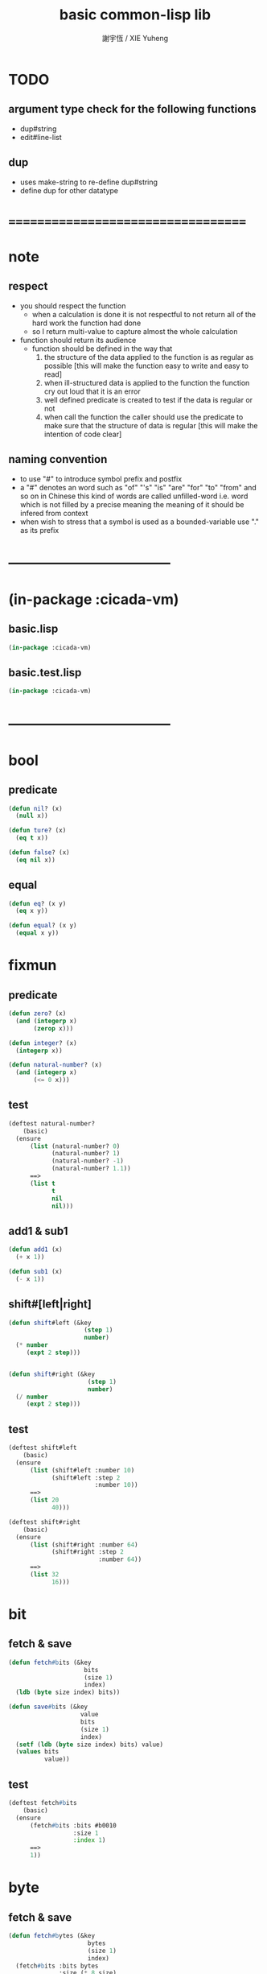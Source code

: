 #+TITLE:  basic common-lisp lib
#+AUTHOR: 謝宇恆 / XIE Yuheng
#+EMAIL:  xyheme@gmail.com

* TODO
** argument type check for the following functions
   * dup#string
   * edit#line-list
** dup
   * uses make-string to re-define dup#string
   * define dup for other datatype
* ===================================
* note
** respect
   * you should respect the function
     * when a calculation is done
       it is not respectful
       to not return all of the hard work the function had done
     * so I return multi-value
       to capture almost the whole calculation
   * function should return its audience
     * function should be defined in the way that
       1. the structure of the data applied to the function
          is as regular as possible
          [this will make the function easy to write and easy to read]
       2. when ill-structured data is applied to the function
          the function cry out loud that it is an error
       3. well defined predicate is created
          to test if the data is regular or not
       4. when call the function
          the caller should use the predicate
          to make sure that
          the structure of data is regular
          [this will make the intention of code clear]
** naming convention
   * to use "#" to introduce symbol prefix and postfix
   * a "#" denotes an word such as
     "of" "'s" "is" "are" "for" "to" "from" and so on
     in Chinese
     this kind of words are called unfilled-word
     i.e. word which is not filled by a precise meaning
     the meaning of it should be infered from context
   * when wish to stress that a symbol is used as a bounded-variable
     use "." as its prefix
* -----------------------------------
* (in-package :cicada-vm)
** basic.lisp
   #+begin_src lisp :tangle basic.lisp
   (in-package :cicada-vm)
   #+end_src
** basic.test.lisp
   #+begin_src lisp :tangle basic.test.lisp
   (in-package :cicada-vm)
   #+end_src
* -----------------------------------
* bool
** predicate
   #+begin_src lisp :tangle basic.lisp
   (defun nil? (x)
     (null x))

   (defun ture? (x)
     (eq t x))

   (defun false? (x)
     (eq nil x))
   #+end_src
** equal
   #+begin_src lisp :tangle basic.lisp
   (defun eq? (x y)
     (eq x y))

   (defun equal? (x y)
     (equal x y))
   #+end_src
* fixmun
** predicate
   #+begin_src lisp :tangle basic.lisp
   (defun zero? (x)
     (and (integerp x)
          (zerop x)))

   (defun integer? (x)
     (integerp x))

   (defun natural-number? (x)
     (and (integerp x)
          (<= 0 x)))
   #+end_src
** test
   #+begin_src lisp :tangle basic.test.lisp
   (deftest natural-number?
       (basic)
     (ensure
         (list (natural-number? 0)
               (natural-number? 1)
               (natural-number? -1)
               (natural-number? 1.1))
         ==>
         (list t
               t
               nil
               nil)))
   #+end_src
** add1 & sub1
   #+begin_src lisp :tangle basic.lisp
   (defun add1 (x)
     (+ x 1))

   (defun sub1 (x)
     (- x 1))
   #+end_src
** shift#[left|right]
   #+begin_src lisp :tangle basic.lisp
   (defun shift#left (&key
                        (step 1)
                        number)
     (* number
        (expt 2 step)))


   (defun shift#right (&key
                         (step 1)
                         number)
     (/ number
        (expt 2 step)))
   #+end_src
** test
   #+begin_src lisp :tangle basic.test.lisp
   (deftest shift#left
       (basic)
     (ensure
         (list (shift#left :number 10)
               (shift#left :step 2
                           :number 10))
         ==>
         (list 20
               40)))

   (deftest shift#right
       (basic)
     (ensure
         (list (shift#right :number 64)
               (shift#right :step 2
                            :number 64))
         ==>
         (list 32
               16)))
   #+end_src
* bit
** fetch & save
   #+begin_src lisp :tangle basic.lisp
   (defun fetch#bits (&key
                        bits
                        (size 1)
                        index)
     (ldb (byte size index) bits))

   (defun save#bits (&key
                       value
                       bits
                       (size 1)
                       index)
     (setf (ldb (byte size index) bits) value)
     (values bits
             value))
   #+end_src
** test
   #+begin_src lisp :tangle basic.test.lisp
   (deftest fetch#bits
       (basic)
     (ensure
         (fetch#bits :bits #b0010
                     :size 1
                     :index 1)
         ==>
         1))
   #+end_src
* byte
** fetch & save
   #+begin_src lisp :tangle basic.lisp
   (defun fetch#bytes (&key
                         bytes
                         (size 1)
                         index)
     (fetch#bits :bits bytes
                 :size (* 8 size)
                 :index (* 8 index)))

   (defun save#bytes (&key
                        value
                        bytes
                        (size 1)
                        index)
     (save#bits :value value
                :bits bytes
                :size (* 8 size)
                :index (* 8 index)))
   #+end_src
** test
   #+begin_src lisp :tangle basic.test.lisp
   (deftest fetch#bytes
       (basic)
     (ensure
         (list (fetch#bytes :bytes #xff  :index 0)
               (fetch#bytes :bytes #xff  :index 1)
               (fetch#bytes :bytes #x100 :index 0)
               (fetch#bytes :bytes #x100 :index 1))
         ==>
         `(255
           0
           0
           1)))
   #+end_src
* array
** predicate
   #+begin_src lisp :tangle basic.lisp
   (defun array? (x)
     (arrayp x))
   #+end_src
** fetch & save
   #+begin_src lisp :tangle basic.lisp
   (defun fetch#array (&key
                         array
                         index-vector)
     (let ((index-list (vector->list index-vector)))
       (apply (function aref)
              array index-list)))



   (defun save#array (&key
                        value
                        array
                        index-vector)
     (let ((index-list (vector->list index-vector)))
       (setf
        (apply #'aref array index-list) value)
       (values array
               value)))
   #+end_src
** test
   #+begin_src lisp :tangle basic.test.lisp
   (deftest fetch#array
       (basic)
     (ensure
         (fetch#array
          :array (make-array '(1 1 1) :initial-element 666)
          :index-vector '#(0 0 0))
         ==>
         666))

   (deftest save#array
       (basic)
     (ensure
         (fetch#array
          :array (save#array
                  :value 258
                  :array (make-array '(1 1 1) :initial-element 666)
                  :index-vector '#(0 0 0))
          :index-vector '#(0 0 0))
         ==>
         258))
          #+end_src
* vector
** predicate
   #+begin_src lisp :tangle basic.lisp
   (defun vector? (x)
     (vectorp x))
   #+end_src
** fetch & save
   #+begin_src lisp :tangle basic.lisp
   (defun fetch#vector (&key
                          vector
                          index)
     (fetch#array :array vector
                  :index-vector `#(,index)))



   (defun save#vector (&key
                         value
                         vector
                         index)
     (save#array :value value
                 :array vector
                 :index-vector `#(,index)))



   (defun copy-vector (vector)
     (if (not (vector? vector))
         (error "the argument of copy-vector must be a vector")
         (copy-seq vector)))
   #+end_src
** list->vector & vector->list
   #+begin_src lisp :tangle basic.lisp
   (defun list->vector (list)
     (if (not (list? list))
         (error "the argument of (list->vector) must be a list")
         (coerce list 'vector)))


   (defun vector->list (vector)
     (if (not (vector? vector))
         (error "the argument of (vector->list) must be a vector")
         (coerce vector 'list)))
   #+end_src
* byte-array
** fetch & save
   #+begin_src lisp :tangle basic.lisp
   (defun fetch#byte-array
       (&key
          byte-array
          (size 1)
          index-vector
          (endian 'little))

     (cond
       ((not (<= (+ (fetch#vector :vector index-vector
                                  :index (sub1 (array-rank byte-array)))
                    size)
                 (array-dimension byte-array
                                  (sub1 (array-rank byte-array)))))
        (error "the size of the value you wish to fetch is out of the index of the byte-array"))

       ((equal? endian 'little)
        ;; helper function will do side-effect on argument :index-vector
        ;; so copy it first
        (setf index-vector (copy-vector index-vector))
        (help#little-endian#fetch#byte-array
         :byte-array byte-array
         :size size
         :index-vector index-vector))

       ((equal? endian 'big)
        ;; helper function will do side-effect on argument :index-vector
        ;; so copy it first
        (setf index-vector (copy-vector index-vector))
        (help#big-endian#fetch#byte-array
         :byte-array byte-array
         :size size
         :index-vector index-vector))

       (:else
        (error "the argument :endian of (fetch#byte-array) must be 'little or 'big"))
       ))


   (defun help#little-endian#fetch#byte-array
       (&key
          byte-array
          size
          index-vector
          (counter 0)
          (sum 0))
     (cond
       ((not (< counter
                size))
        sum)

       (:else
        (let* ((last-index (fetch#vector
                            :vector index-vector
                            :index (sub1 (array-rank byte-array))))
               (value-for-shift (fetch#array
                                 :array byte-array
                                 :index-vector index-vector))
               (value-for-sum (shift#left
                               :step (* 8 counter)
                               :number value-for-shift)))
          ;; update index-vector
          (save#vector :value (add1 last-index)
                       :vector index-vector
                       :index (sub1 (array-rank byte-array)))
          ;; loop
          (help#little-endian#fetch#byte-array
           :byte-array byte-array
           :size size
           :index-vector index-vector
           :counter (add1 counter)
           :sum (+ sum value-for-sum))))
       ))




   ;; (add1) change to (sub1)
   ;; new index-vector-for-fetch
   (defun help#big-endian#fetch#byte-array
       (&key
          byte-array
          size
          index-vector
          (counter 0)
          (sum 0))
     (cond
       ((not (< counter
                size))
        sum)

       (:else
        (let* ((last-index (fetch#vector
                            :vector index-vector
                            :index (sub1 (array-rank byte-array))))
               ;; new index-vector-for-fetch
               (index-vector-for-fetch (save#vector
                                        :value (+ last-index
                                                  (sub1 size))
                                        :vector (copy-vector index-vector)
                                        :index (sub1 (array-rank byte-array))))
               (value-for-shift (fetch#array
                                 :array byte-array
                                 :index-vector index-vector-for-fetch))
               (value-for-sum (shift#left
                               :step (* 8 counter)
                               :number value-for-shift)))
          ;; update index-vector
          ;; (add1) change to (sub1)
          (save#vector :value (sub1 last-index)
                       :vector index-vector
                       :index (sub1 (array-rank byte-array)))
          ;; loop
          (help#big-endian#fetch#byte-array
           :byte-array byte-array
           :size size
           :index-vector index-vector
           :counter (add1 counter)
           :sum (+ sum value-for-sum))))
       ))





   (defun save#byte-array
       (&key
          value
          byte-array
          (size 1)
          index-vector
          (endian 'little))
     (cond
       ((not (<= (+ (fetch#vector :vector index-vector
                                  :index (sub1 (array-rank byte-array)))
                    size)
                 (array-dimension byte-array
                                  (sub1 (array-rank byte-array)))))
        (error "the size of the value you wish to save is out of the index of the byte-array"))

       ((equal? endian 'little)
        ;; helper function will do side-effect on argument :index-vector
        ;; so copy it first
        (setf index-vector (copy-vector index-vector))
        (help#little-endian#save#byte-array
         :value value
         :byte-array byte-array
         :size size
         :index-vector index-vector))

       ((equal? endian 'big)
        ;; helper function will do side-effect on argument :index-vector
        ;; so copy it first
        (setf index-vector (copy-vector index-vector))
        (help#big-endian#save#byte-array
         :value value
         :byte-array byte-array
         :size size
         :index-vector index-vector))

       (:else
        (error "the argument :endian of (save#byte-array) must be 'little or 'big"))
       ))


   (defun help#little-endian#save#byte-array
       (&key
          value
          byte-array
          size
          index-vector
          (counter 0))
     (cond
       ((not (< counter
                size))
        (values byte-array
                value))

       (:else
        (let* ((last-index (fetch#vector
                            :vector index-vector
                            :index (sub1 (array-rank byte-array)))))
          ;; save to byte-array
          (save#array :value (fetch#bytes :bytes value
                                          :size 1
                                          :index counter)
                      :array byte-array
                      :index-vector index-vector)
          ;; update index-vector
          (save#vector :value (add1 last-index)
                       :vector index-vector
                       :index (sub1 (array-rank byte-array)))
          ;; loop
          (help#little-endian#save#byte-array
           :value value
           :byte-array byte-array
           :size size
           :index-vector index-vector
           :counter (add1 counter))))
       ))





   ;; (add1) change to (sub1)
   ;; new index-vector-for-save
   (defun help#big-endian#save#byte-array
       (&key
          value
          byte-array
          size
          index-vector
          (counter 0))
     (cond
       ((not (< counter
                size))
        (values byte-array
                value))

       (:else
        (let* ((last-index (fetch#vector
                            :vector index-vector
                            :index (sub1 (array-rank byte-array))))
               ;; new index-vector-for-save
               (index-vector-for-save (save#vector
                                       :value (+ last-index
                                                 (sub1 size))
                                       :vector (copy-vector index-vector)
                                       :index (sub1 (array-rank byte-array)))))
          ;; save to byte-array
          (save#array :value (fetch#bytes :bytes value
                                          :size 1
                                          :index counter)
                      :array byte-array
                      :index-vector index-vector-for-save)
          ;; update index-vector
          ;; (add1) change to (sub1)
          (save#vector :value (sub1 last-index)
                       :vector index-vector
                       :index (sub1 (array-rank byte-array)))
          ;; loop
          (help#big-endian#save#byte-array
           :value value
           :byte-array byte-array
           :size size
           :index-vector index-vector
           :counter (add1 counter))))
       ))
   #+end_src
** test
   #+begin_src lisp :tangle basic.test.lisp
   (deftest fetch#byte-array
       (basic)
     (ensure
         (let ((k (make-array `(4)
                              :element-type '(unsigned-byte 8)
                              :initial-element 1)))
           (fetch#byte-array :byte-array k
                             :size 2
                             :index-vector #(0)))
         ==>
         257))

   (deftest fetch#byte-array--big-endian
       (basic)
     (ensure
         (let ((k (make-array `(4)
                              :element-type '(unsigned-byte 8)
                              :initial-element 1)))
           (fetch#byte-array :byte-array k
                             :size 2
                             :index-vector #(0)
                             :endian 'big))
         ==>
         257))

   (deftest save#byte-array
       (basic)
     (ensure
         (let ((k (make-array `(4)
                              :element-type '(unsigned-byte 8)
                              :initial-element 1)))
           (save#byte-array :value 1234
                            :byte-array k
                            :size 2
                            :index-vector '#(0))
           (fetch#byte-array :byte-array k
                             :size 2
                             :index-vector '#(0)))
         ==>
         1234))

   (deftest save#byte-array--big-endian
       (basic)
     (ensure
         (let ((k (make-array `(4)
                              :element-type '(unsigned-byte 8)
                              :initial-element 1)))
           (save#byte-array :value 1234
                            :byte-array k
                            :size 2
                            :index-vector #(0)
                            :endian 'big)
           (fetch#byte-array :byte-array k
                             :size 2
                             :index-vector #(0)
                             :endian 'big))
         ==>
         1234))
   #+end_src
* byte-vector
** fetch & save & copy
   #+begin_src lisp :tangle basic.lisp
   (defun fetch#byte-vector (&key
                               byte-vector
                               (size 1)
                               index
                               (endian 'little))
     (fetch#byte-array :byte-array byte-vector
                       :size size
                       :index-vector `#(,index)
                       :endian endian))



   (defun save#byte-vector (&key
                              value
                              byte-vector
                              (size 1)
                              index
                              (endian 'little))
     (save#byte-array :value value
                      :byte-array byte-vector
                      :size size
                      :index-vector `#(,index)
                      :endian endian))


   (defun copy#byte-vector (&key
                              from
                              from-index
                              to
                              to-index
                              size
                              (counter 0))
     (cond
       ((not (< counter
                size))
        (values to
                from
                counter))

       (:else
        (save#byte-vector
         :value (fetch#byte-vector
                 :byte-vector from
                 :size 1
                 :index from-index)
         :byte-vector to
         :size 1
         :index to-index)
        (copy#byte-vector :from from
                          :from-index (add1 from-index)
                          :to to
                          :to-index (add1 to-index)
                          :size size
                          :counter (add1 counter)))))
   #+end_src
** test
   #+begin_src lisp :tangle basic.test.lisp
   (deftest fetch#byte-vector
       (basic)
     (ensure
         (let ((k (make-array `(4)
                              :element-type '(unsigned-byte 8)
                              :initial-element 1)))
           (fetch#byte-vector :byte-vector k
                              :size 2
                              :index 0))
         ==>
         257))

   (deftest save#byte-vector
       (basic)
     (ensure
         (let ((k (make-array `(4)
                              :element-type '(unsigned-byte 8)
                              :initial-element 1)))
           (save#byte-vector :value 1234
                             :byte-vector k
                             :size 2
                             :index 0)
           (fetch#byte-vector :byte-vector k
                              :size 2
                              :index 0))
         ==>
         1234))
   #+end_src
* stream
** predicate
   #+begin_src lisp :tangle basic.lisp
   (defun stream? (x)
     (streamp x))
   #+end_src
** read#char & read#line
   #+begin_src lisp :tangle basic.lisp
   (defun read#char (&key
                       (from *standard-input*)
                       (eof-as-error? t)
                       (read-eof-as 'eof)
                       (recursive-call-to-reader? nil))
     (read-char from
                eof-as-error?
                read-eof-as
                recursive-call-to-reader?))

   (defun read#line (&key
                       (from *standard-input*)
                       (eof-as-error? t)
                       (read-eof-as 'eof)
                       (recursive-call-to-reader? nil))
     (read-line from
                eof-as-error?
                read-eof-as
                recursive-call-to-reader?))

   #+end_src
** cat
   #+begin_src lisp :tangle basic.lisp
   ;; (cat (:to *standard-output*)
   ;;   ("~A" 123)
   ;;   ("~A" 456))
   ;; ==>
   ;; (concatenate
   ;;  'string
   ;;  (format *standard-output* "~A" 123)
   ;;  (format *standard-output* "~A" 456))

   ;; (defmacro cat
   ;;     ((&key (to nil))
   ;;      &body form#list-of-list)
   ;;   (let* ((form#list-of-list#2
   ;;           (mapcar (lambda (list) (append `(format ,to) list))
   ;;                   form#list-of-list))
   ;;          (form#final (append '(concatenate (quote string))
   ;;                              form#list-of-list#2)))
   ;;     form#final))



   (defmacro cat
       ((&key (to nil)
              (trim '())
              prefix
              postfix)
        &body form#list-of-list)
     (let* ((form#list-of-list#2
             (apply (function append)
                    (mapcar (lambda (list)
                              (list prefix
                                    (list 'string-trim trim
                                          (append '(format nil) list))
                                    postfix))
                            form#list-of-list)))
            (form#final (append '(concatenate (quote string))
                                form#list-of-list#2)))
       `(let ((string-for-return ,form#final))
          (format ,to "~A" string-for-return)
          string-for-return)))

   ;; (cat (:to *standard-output*
   ;;           :trim '(#\Space)
   ;;           :prefix "* "
   ;;           :postfix (cat () ("~%")))
   ;;   ("~A" "      123   ")
   ;;   ("~A" "   456   "))
   #+end_src
** test
   #+begin_src lisp :tangle basic.test.lisp
   (deftest cat
       (basic)
     (ensure
         (cat ()
           ("~A" 123)
           ("~A" 456))
         ==>
         "123456"))

   ;; (cat ()
   ;;   ("~A" 123)
   ;;   ("~A" 456))

   ;; (cat (:to *standard-output*)
   ;;   ("~%")
   ;;   ("~A~%" 123)
   ;;   ("~A~%" 456))

   ;; (let ((x 123))
   ;;   (cat (:to *standard-output*)
   ;;     ("~A~%" x)))
   #+end_src
** newline
   #+begin_src lisp :tangle basic.lisp
   (defmacro newline ()
     (cat () ("~%")))

   ;; (newline)

   ;; (cat ()
   ;;   ((newline)))

   ;; (defun newline (&key (many 1))
   ;;   (cond ((= 0 many) :nothing)
   ;;         ((= 1 many) (format t "~%"))
   ;;         ((< 1 many) (format t "~%")
   ;;          (newline :many (sub1 many)))
   ;;         (:else :nothing)))
   #+end_src
* reader
  #+begin_src lisp :tangle basic.lisp
  (defun bind-char-to-reader (char reader)
    (set-macro-character char reader))

  (defun find-reader-from-char (char)
    (get-macro-character char))
  #+end_src
* char
** predicate
   #+begin_src lisp :tangle basic.lisp
   (defun char? (x)
     (characterp x))

   (defun char#space? (char)
     (if (not (char? char))
         (error "the argument of (char#space?) must be a char")
         (let ((code (char->code char)))
           (cond ((= code 32) t)
                 ((= code 10) t)
                 (:else nil)))))
   #+end_src
** char->code & code->char
   #+begin_src lisp :tangle basic.lisp
   (defun char->code (char)
     (char-code char))

   (defun code->char (code)
     (code-char code))
   #+end_src
* symbol
** string->symbol & symbol->string
   #+begin_src lisp :tangle basic.lisp
   (defun symbol->string (symbol)
     (symbol-name symbol))

   (defun string->symbol (string)
     (intern string))
   #+end_src
* string
** predicate
   #+begin_src lisp :tangle basic.lisp
   (defun string? (x)
     (stringp x))

   (defun string#empty? (string)
     (equal? string ""))

   (defun string#space? (string)
     (if (not (string? string))
         (error "the argument of (string#space?) must be a string")
         (not (position-if
               (lambda (char) (not (char#space? char)))
               string))))
   #+end_src
** dup#string
   #+begin_src lisp :tangle basic.lisp
   (defun dup#string (&key
                        (time 1)
                        string)
     (cond ((= 1 time)
            string)
           (:else
            (concatenate
             'string
             string
             (dup#string :time (sub1 time)
                         :string string)))))
   #+end_src
** test
   #+begin_src lisp :tangle basic.test.lisp
   (deftest char#space?
       (basic)
     (ensure
         (list (char#space? #\newline)
               (char#space? #\space))
         ==>
         (list t
               t)))

   (deftest string#space?
       (basic)
     (ensure
         (list (string#space? " 123 ")
               (string#space? "  ")
               (string#space? ""))
         ==>
         (list nil
               t
               t)))
   #+end_src
** string->[head|tail|list]#word
   #+begin_src lisp :tangle basic.lisp
   ;; interface:
   ;; (multiple-value-bind
   ;;       (head#word
   ;;        index-end-or-nil
   ;;        index-start
   ;;        string)
   ;;     (string->head#word string)
   ;;   ><><><)

   (defun string->head#word (string)
     (let* ((index-start
             (position-if (lambda (char) (not (char#space? char)))
                          string))
            (index-end-or-nil
             (position-if (lambda (char) (char#space? char))
                          string
                          :start index-start)))
       (values (subseq string
                       index-start
                       index-end-or-nil)
               index-end-or-nil
               index-start
               string)))


   (defun string->tail#word (string)
     (multiple-value-bind
           (head#word
            index-end-or-nil
            index-start
            string)
         (string->head#word string)
       (if (nil? index-end-or-nil)
           nil
           (subseq string index-end-or-nil))))


   (defun string->list#word (string &key (base-list '()))
     (cond
       ((nil? string) base-list)
       ((string#space? string) base-list)
       (:else
        (cons (string->head#word string)
              (string->list#word (string->tail#word string))))))
   #+end_src
** test
   #+begin_src lisp :tangle basic.test.lisp
   (deftest string->head#word
       (basic)
     (and (ensure
              (list (multiple-value-list (string->head#word " kkk took my baby away! "))
                    (multiple-value-list (string->head#word "k"))
                    (multiple-value-list (string->head#word " k"))
                    (multiple-value-list (string->head#word "k ")))
              ==>
              (list `("kkk" 4 1 " kkk took my baby away! ")
                    `("k" nil 0 "k")
                    `("k" nil 1 " k")
                    `("k" 1 0 "k ")))

          ;; the argument applied to string->head#word
          ;; must not be space-string
          ;; one should use string#space? to ensure this

          ;; just do not handle the error
          ;; let the debuger do its job
          (ensure
              (string->head#word " ")
              signals
              type-error)
          ))


   (deftest string->tail#word
       (basic)
     (ensure
         (list (string->tail#word " kkk took my baby away! ")
               (string->tail#word "just-kkk"))
         ==>
         (list " took my baby away! "
               nil)))


   (deftest string->list#word
       (basic)
     (ensure
         (list (string->list#word " kkk took my baby away! ")
               (string->list#word " kkk")
               (string->list#word "kkk ")
               (string->list#word " ")
               (string->list#word ""))
         ==>
         (list `("kkk" "took" "my" "baby" "away!")
               `("kkk")
               `("kkk")
               `nil
               `nil)))
   #+end_src
** string->[head|tail|list]#line
   #+begin_src lisp :tangle basic.lisp
   ;; interface:
   ;; (multiple-value-bind
   ;;       (head#line
   ;;        index-end-or-nil
   ;;        string)
   ;;     (string->head#line string)
   ;;   ><><><)

   (defun string->head#line (string)
     (let* ((index-end-or-nil
             (position-if (lambda (char) (equal? #\Newline char))
                          string)))
       (values (subseq string
                       0
                       index-end-or-nil)
               index-end-or-nil
               string)))


   (defun string->tail#line (string)
     (multiple-value-bind
           (head#line
            index-end-or-nil
            string)
         (string->head#line string)
       (if (nil? index-end-or-nil)
           nil
           (subseq string (add1 index-end-or-nil)))))


   (defun string->list#line (string &key (base-list '()))
     (cond
       ((nil? string) base-list)
       (:else
        (cons (string->head#line string)
              (string->list#line (string->tail#line string))))))
   #+end_src
** test
   #+begin_src lisp :tangle basic.test.lisp
   (deftest string->head#line
       (basic)
     (ensure
         (list (string->head#line "123")
               (string->head#line (format nil "~%123"))
               (string->head#line (format nil "123~%")))
         ==>
         `("123"
           ""
           "123")))


   (deftest string->tail#line
       (basic)
     (ensure
         (list (string->tail#line "123")
               (string->tail#line (format nil "~%123"))
               (string->tail#line (format nil "123~%")))
         ==>
         `(nil
           "123"
           "")))


   (deftest string->list#line
       (basic)
     (ensure
         (string->list#line
          (cat (:postfix (cat () ("~%")))
            ("kkk")
            ("took")
            ("")
            ("my baby")
            ("")
            ("away!")
            ("")))
         ==>
         `("kkk"
           "took"
           ""
           "my baby"
           ""
           "away!"
           ""
           "")))
   #+end_src
** string->[head|tail|list]#char
   #+begin_src lisp :tangle basic.lisp
   ;; interface:
   ;; (multiple-value-bind
   ;;       (head#char
   ;;        tail#char
   ;;        string)
   ;;     (string->head#char string)
   ;;   ><><><)

   (defun string->head#char (string)
     (values (char string 0)
             (subseq string
                     1)
             string))


   (defun string->tail#char (string)
     (multiple-value-bind
           (head#char
            tail#char
            string)
         (string->head#char string)
       tail#char))


   (defun string->list#char (string &key (base-list '()))
     (cond
       ((string#empty? string) base-list)
       (:else
        (cons (string->head#char string)
              (string->list#char (string->tail#char string))))))
   #+end_src
** test
   #+begin_src lisp :tangle basic.test.lisp
   (deftest string->head#char
       (basic)
     (and (ensure
              (list (multiple-value-list (string->head#char " kkk took my baby away! "))
                    (multiple-value-list (string->head#char "k"))
                    (multiple-value-list (string->head#char " k"))
                    (multiple-value-list (string->head#char "k ")))
              ==>
              (list `(#\  "kkk took my baby away! " " kkk took my baby away! ")
                    `(#\k "" "k")
                    `(#\  "k" " k")
                    `(#\k " " "k ")))

          ;; the argument applied to string->head#char
          ;; must not be ""
          ;; one should use string#empty? to ensure this

          ;; just do not handle the error
          ;; let the debuger do its job
          (ensure
              (string->head#char "")
              signals
              type-error)
          ))

   (deftest string->tail#char
       (basic)
     (and (ensure
              (string->tail#char " kkk took my baby away! ")
              ==>
              "kkk took my baby away! ")

          ;; just do not handle the error
          ;; let the debuger do its job
          (ensure
              (string->tail#char "")
              signals
              type-error)
          ))

   (deftest string->list#char
       (basic)
     (ensure
         (list (string->list#char " kkk took my baby away! ")
               (string->list#char " kkk")
               (string->list#char "kkk ")
               (string->list#char " ")
               (string->list#char ""))
         ==>
         (list `(#\  #\k #\k #\k #\  #\t #\o #\o #\k #\  #\m #\y #\  #\b #\a #\b #\y #\  #\a
                     #\w #\a #\y #\! #\ )
               `(#\  #\k #\k #\k)
               `(#\k #\k #\k #\ )
               `(#\ )
               `nil)))
   #+end_src
* list
** predicate
   #+begin_src lisp :tangle basic.test.lisp
   (defun pair? (x)
     (consp x))

   (defun list? (x)
     (listp x))
   #+end_src
** end-of-list
   #+begin_src lisp :tangle basic.lisp
   (defun end-of-list (list)
     (cond
       ((not (pair? list))
        (error "the argument of (end-of-list) must be a list"))
       (:else
        (help#loop#end-of-list list))
       ))

   (defun help#loop#end-of-list (list)
     (let ((cdr#list (cdr list)))
       (cond
         ((nil? cdr#list)
          (car list))
         ((not (pair? cdr#list))
          (error (concatenate
                  'string
                  "the argument of (end-of-list) must be not only a list~%"
                  "but also a proper-list")))
         (:else
          (help#loop#end-of-list cdr#list))
         )))
   #+end_src
** test
   #+begin_src lisp :tangle basic.test.lisp
   (deftest end-of-list
       (basic)
     (and (ensure
              (end-of-list '(1 2 3))
              ==>
              3)
          (ensure
              (end-of-list '(1 2 . 3))
              signals
              simple-error)
          (ensure
              (end-of-list 3)
              signals
              simple-error)))
   #+end_src
** group
   #+begin_src lisp :tangle basic.lisp
   (defun group (list
                 &key
                   (number 2)
                   ;; (pattern '())
                   (base-list '()))
     (cond ((< (length list) 2) base-list)
           (:else
            (cons (list (first list) (second list))
                  (group (cddr list)
                         :number number)))))
   #+end_src
** cons-many
   #+begin_src lisp :tangle basic.lisp
   ;; (cons-many 1 2 '(3 4))
   ;; ==>
   ;; (cons 1
   ;;       (cons 2
   ;;             '(3 4)))

   (defmacro cons-many (&body form)
     (cond
       ((null (cdr form))
        (car form))
       (:else
        `(cons ,(car form)
               (cons-many . ,(cdr form))))))

   ;; (cons-many 1 2 (list 3 4))
   ;; (cons-many (car '(1 2)) (list 3 4))
   ;; (cons-many (list 3 4))

   ;; on error
   ;; (cons-many 1)
   #+end_src
* function
** map-composite-function
   #+begin_src lisp :tangle basic.lisp
   (defun map-composite-function (function-list list)
     (help#reverse#map-composite-function
      (reverse function-list)
      list))

   (defun help#reverse#map-composite-function
       (reversed-function-list
        list)
     (cond
       ((nil? reversed-function-list)
        list)
       (:else
        (mapcar (car reversed-function-list)
                (help#reverse#map-composite-function
                 (cdr reversed-function-list)
                 list)))))
   #+end_src
** multi return value
   #+begin_src lisp :tangle basic.lisp
   (defun return-zero-value ()
     (values))
   #+end_src
* line-list
** edit#line-list
   #+begin_src lisp :tangle basic.lisp
   ;; note the order
   (defun edit#line-list
       (&key
          line-list
          (print-to nil)
          (prefix "")
          (postfix "")
          (indent 0)
          (function-list '()))
     (let* ((line-list-for-return
             (map-composite-function function-list
                                     line-list))
            (line-list-for-return
             (mapcar (lambda (line) (concatenate 'string prefix line))
                     line-list-for-return))
            (line-list-for-return
             (mapcar (lambda (line) (concatenate 'string line postfix))
                     line-list-for-return))
            (line-list-for-return
             (cond ((zero? indent)
                    line-list-for-return)
                   (:else
                    (mapcar (lambda (line) (concatenate 'string (dup#string :time indent :string " ") line))
                            line-list-for-return)))))
       (cond ((nil? print-to)
              line-list-for-return)
             ((stream? print-to)
              (mapcar (lambda (line) (format print-to "~A~%" line))
                      line-list-for-return))
             (:else
              (error "the argument :print-to of (edit#line-list) must be a output stream")))))
   #+end_src
** test
   #+begin_src lisp :tangle basic.test.lisp
   (deftest edit#line-list
       (basic)
     (ensure
         (edit#line-list
          :indent 2
          :prefix "* "
          :postfix "|^-^"
          :function-list
          `(,(lambda (string) (string-trim '(#\space) string)))
          :line-list
          `("  123"
            "456  "))
         ==>
         `("  * 123|^-^"
           "  * 456|^-^")))

   ;; (edit#line-list
   ;;  :indent 2
   ;;  :print-to *standard-output*
   ;;  :prefix "* "
   ;;  :postfix "|^-^"
   ;;  :function-list
   ;;  `(,(lambda (string) (string-trim '(#\space) string)))
   ;;  :line-list
   ;;  `("  123"
   ;;    "456  "))
   #+end_src
* -----------------------------------
* *little-tester*
** test-group & test
   #+begin_src lisp :tangle basic.lisp
   (defstruct (test-group
                (:constructor make-test-group (name &key
                                                    pre
                                                    post
                                                    docstring))
                (:print-function %print-test-group))
     (name (required-argument) :type symbol :read-only t)
     (docstring nil :type (or null simple-base-string) :read-only t)
     (tests (make-hash-table) :type hash-table :read-only t)
     (pre nil :type (or null function))
     (post nil :type (or null function)))

   (defun %print-test-group (group stream depth)
     (declare (ignore depth))
     (print-unreadable-object (group stream :type t :identity t)
       (format stream "~S, ~D tests" (test-group-name group)
               (hash-table-count (test-group-tests group)))))


   (defstruct (test
                (:constructor make-test (name fn
                                              &key
                                              after
                                              after-pass
                                              after-fail
                                              when
                                              unless
                                              priority
                                              docstring))
                (:print-function %print-test))
     (name (required-argument) :type symbol :read-only t)
     (docstring nil :type (or null simple-base-string) :read-only t)
     (fn (required-argument) :type function :read-only t)
     (priority 0 :type fixnum)
     (after '() :type list)
     (after-pass '() :type list)
     (after-fail '() :type list)
     (when nil :type (or null function))
     (unless nil :type (or null function)))

   (defun %print-test (test stream depth)
     (declare (ignore depth))
     (print-unreadable-object (test stream :type t :identity t)
       (princ (test-name test) stream)))

   (defun required-argument ()
     (error "A required argument was not supplied."))
   #+end_src
** find-test-group & define-test-group
   #+begin_src lisp :tangle basic.lisp
   (defun find-test-group (name &optional create)
     (if (test-group-p name)
         name
         (let ((group (get name 'tests)))
           (cond (group group)
                 (create (setf (get name 'tests) (make-test-group name)))))))

   (defmacro define-test-group (name &optional opts docstring)
     (let ((tmp (gensym "GROUP"))
           (pre (gensym))
           (post (gensym)))
       `(let ((,tmp (find-test-group ',name))
              (,pre ,(getf opts :before))
              (,post ,(getf opts :after)))
          (if (null ,tmp)
              (setf (get ',name 'tests) (make-test-group ',name
                                                         :pre ,pre
                                                         :post ,post
                                                         :docstring ',docstring))
              (progn
                (when ,pre (setf (test-group-pre ,tmp) ,pre))
                (when ,post (setf (test-group-post ,tmp) ,post))
                ,tmp)))))
   #+end_src
** doc
   * syntax:
     #+begin_src lisp
     (define-test-group name &optional opts docstring)
     ;; => group
     #+end_src
   * arguments:
     | name      | a symbol        |
     | opts      | a property list |
     | docstring | a string        |
   * description:
     * Defines a group of tests with the given name.
       OPTS may contain the keys :before and :after,
       whose values should be functions (or lambda expressions)
       to be called before and after all tests in the group have been test.
     * If the group already exists,
       the :before and :after functions are updated;
       the docstring
       and any tests already defined in the group
       are left unchanged.
** deftest
   #+begin_src lisp :tangle basic.lisp
   (defmacro deftest
       (test-name
        (group &key
               after
               after-pass
               after-fail
               when unless
               priority)
        &body body)

     (multiple-value-bind
           (body
            decls
            doc)
         (help#parse-body#deftest body nil t)

       (let* ((test-function-name
               (intern (concatenate 'string
                                    #.(string '#:test-)
                                    (string test-name)
                                    "/"
                                    (string group))))
              (hash (gensym "HASH"))
              (keys (append
                     ;; symbol or list of symbol
                     (cond ((consp after)      `(:after       (quote ,after)))
                           (after              `(:after       (quote (,after)))))
                     (cond ((consp after-pass) `(:after-pass  (quote ,after-pass)))
                           (after-pass         `(:after-pass  (quote (,after-pass)))))
                     (cond ((consp after-fail) `(:after-fail  (quote ,after-fail)))
                           (after-fail         `(:after-fail  (quote (,after-fail)))))

                     (when when   `(:when   (lambda () ,when)))
                     (when unless `(:unless (lambda () ,unless)))
                     (when doc `(:docstring ,doc))
                     (if priority
                         `(:priority ,priority)
                         `(:priority (if (gethash (quote ,test-name) ,hash)
                                         (test-priority
                                          (gethash (quote ,test-name) ,hash))
                                         (hash-table-count ,hash)))))))



         `(progn
            (defun ,test-function-name ()
              ,doc
              ,@decls
              (block ,test-name
               ;; test-block ,test-name
                ,@body))

            (let ((,hash (test-group-tests
                          (find-test-group (quote ,group) t))))
              (when (gethash (quote ,test-name) ,hash) (warn "Redefining test ~A." (quote ,test-name)))
              (setf (gethash (quote ,test-name) ,hash)
                    (make-test (quote ,test-name)
                               (function ,test-function-name)
                               ,@keys)))

            (quote ,test-name)
            ))))


   (defun help#parse-body#deftest (body env &optional doc-p)
     (declare (ignore env))
     (let ((decls '())
           (doc nil))
       (loop (cond
               ((and (consp (first body))
                     (eq (first (first body))
                         'declare))
                (push (pop body) decls))

               ((and doc-p
                     (null doc)
                     (stringp (first body)))
                (setq doc (pop body)))

               (:else
                (return (values body
                                (nreverse decls)
                                doc))
                )))))
   #+end_src
** doc
   * syntax:
     #+begin_src lisp
     (deftest name
         (group :after
                :after-pass
                :after-fail
                :when
                :unless
                :priority )
       body)
     ;; => name
     #+end_src
   * arguments:
     | name       | a symbol                                 |
     | group      | a symbol                                 |
     | after      | a symbol or a list                       |
     | after-pass | a symbol or a list                       |
     | after-fail | a symbol or a list                       |
     | when       | a Lisp form                              |
     | unless     | a Lisp form                              |
     | priority   | a fixnum                                 |
     | body       | Lisp forms;                              |
     |            | may include declarations and a docstring |
   * description:
     * Defines a test with the given name
       to be a member of the named group.
       If the group isn't yet defined,
       this defines it.
     * The body should perform the test
       and return
       T if it succeeds
       NIL if it fails.
       Signalling an error is also a failure.
     * The keyword arguments control the order and conditions
       under which the test is test:
       * after
       * after-pass
       * after-fail
       may be either the name of an individual test
       or a list of names.
       This test will run after the test(s) named;
       tests named in the after-pass argument must pass
       before this test will be allowed to run,
       and tests named in the after-fail argument must fail
       before this test will be allowed to run.
     * The when and unless arguments
       are forms to be evaluated,
       which return a true value if the test is to be
       performed (for when)
       or skipped (for unless),
       and NIL otherwise.
     * The priority argument is a number;
       tests with lower priority values
       run earlier than tests with higher priority values,
       subject to the after, after-pass and after-fail constraints.
       If priority is not supplied,
       and a test with the given name already exists,
       the priority is left unchanged;
       if the test does not already exist
       the priority defaults to the number of tests defined so far,
       so tests tend to run in the order they're defined.
     * DEFTEST defines a function named TEST-name/group,
       which can be called manually
** help#==>#ensure
   #+begin_src lisp :tangle basic.lisp
   (defmacro help#==>#ensure
       (&key
          actual-form
          expect-form)

     `(handler-case (values (multiple-value-list ,actual-form)
                            (multiple-value-list ,expect-form))

        ;; if a condition occur
        ;; :actual-form or :expect-form
        ;; match the condition's type to the following cases

        (simple-error (condition)
          (values nil
                  (cat (:trim (cat () ("~%")))
                    ((cat (:postfix (cat () ("~%")))
                       ("#+begin_src lisp")
                       (";; [ACTUAL-FORM]")
                       ("~S" (quote ,actual-form))
                       ("")
                       (";; [EXPECT-FORM]")
                       ("~S" (quote ,expect-form))
                       ("")
                       (";; [ACTUAL-CONDITION when evaluating the forms]")
                       ("~A" (apply (function format) nil
                                    (simple-condition-format-control condition)
                                    (simple-condition-format-arguments condition)))
                       ("#+end_src"))))))

        (error (condition)
          (values nil
                  (cat (:trim (cat () ("~%")))
                    ((cat (:postfix (cat () ("~%")))
                       ("#+begin_src lisp")
                       (";; [ACTUAL-FORM]")
                       ("~S" (quote ,actual-form))
                       ("")
                       (";; [EXPECT-FORM]")
                       ("~S" (quote ,expect-form))
                       ("")
                       (";; [ACTUAL-CONDITION when evaluating the forms]")
                       ("~A" condition)
                       ("#+end_src"))))))

        ;; the following names are bound by VALUES
        (:no-error (actual-value-list
                    expect-value-list)
          (cond ((not (and (= (length actual-value-list)
                              (length expect-value-list))
                           (every (function equalp)
                                  actual-value-list
                                  expect-value-list)))
                 (values nil
                         (cat (:trim (cat () ("~%")))
                           ((cat (:postfix (cat () ("~%")))
                              ("#+begin_src lisp")
                              (";; [ACTUAL-FORM]")
                              ("~S" (quote ,actual-form))
                              ("")
                              (";; [EXPECT-VALUE]")
                              ("~{~S~^~%~17T~}" expect-value-list)
                              ("")
                              (";; [ACTUAL-VALUE]")
                              ("~{~S~^~%~15T~}" actual-value-list)
                              ("#+end_src"))))))
                (:else
                 (values t
                         "ensure successed ^-^"))
                ))))

   ;; (ensure
   ;;     (values 1 2 3 4 5)
   ;;     ==>
   ;;     (values 1 2 3 4 5))

   ;; ><><><
   ;; (ensure
   ;;     (values 1 2 3 4 5)
   ;;     ==>
   ;;     (values 5 4 3 2 1))

   ;; (ensure
   ;;     (list (be :name (string->name "kkk")
   ;;               :as (string->name "took")
   ;;               :mean "my baby away!")
   ;;           (multiple-value-list
   ;;            (be :name (string->name "kkk")
   ;;                :as (string->name "took")
   ;;                :mean "my baby away!"))
   ;;           (multiple-value-list
   ;;            (explain :name (string->name "kkk")
   ;;                     :as (string->name "took"))))
   ;;     ==>
   ;;     (list 1
   ;;           `(2
   ;;             :UPDATED!!!
   ;;             "my baby away!")
   ;;           `("my baby away!"
   ;;             :found!!!)))

   ;; (ensure
   ;;     (string->head#char "")
   ;;     ==>
   ;;     '><><><)

   ;; (ensure
   ;;     (error "testing (ensure)")
   ;;     ==>
   ;;     '><><><)
   #+end_src
** help#signals#ensure
   #+begin_src lisp :tangle basic.lisp
   (defmacro help#signals#ensure
       (&key
          actual-form
          expect-condition)

     `(handler-case (multiple-value-list ,actual-form)

        (,expect-condition () t)

        (simple-error (condition)
          (cat (:trim (cat () ("~%")))
            ((cat (:postfix (cat () ("~%")))
               ("#+begin_src lisp")
               (";; [ACTUAL-FORM]")
               ("~S" (quote ,actual-form))
               ("")
               (";; [EXPECT-CONDITION]")
               ("~S" (quote ,expect-condition))
               ("")
               (";; [ACTUAL-CONDITION]")
               ("~A" (apply (function format) nil
                            (simple-condition-format-control condition)
                            (simple-condition-format-arguments condition)))
               ("#+end_src")))))

        (error (condition)
          (cat (:trim (cat () ("~%")))
            ((cat (:postfix (cat () ("~%")))
               ("#+begin_src lisp")
               (";; [ACTUAL-FORM]")
               ("~S" (quote ,actual-form))
               ("")
               (";; [EXPECT-CONDITION]")
               ("~S" (quote ,expect-condition))
               ("")
               (";; [ACTUAL-CONDITION]")
               ("~A" condition)
               ("#+end_src")))))

        (:no-error (actual-value-list)
          (cat (:trim (cat () ("~%")))
            ((cat (:postfix (cat () ("~%")))
               ("#+begin_src lisp")
               (";; [ACTUAL-FORM]")
               ("~S" (quote ,actual-form))
               ("")
               (";; [EXPECT-CONDITION]")
               ("~S" (quote ,expect-condition))
               ("")
               (";; [ACTUAL-VALUE]")
               ("~{~S~^~%~10T~}" actual-value-list)
               ("#+end_src")))))))

   ;; (ensure
   ;;     (string->head#char "")
   ;;     signals
   ;;     type-error)

   ;; (ensure
   ;;     (string->head#char "")
   ;;     signals
   ;;     error)

   ;; (ensure
   ;;     (string->head#char "")
   ;;     signals
   ;;     simple-error)
   #+end_src
** ensure
   #+begin_src lisp :tangle basic.lisp
   ;; (multiple-value-bind
   ;;       (success?
   ;;        report-string)
   ;;     (ensure string)
   ;;   '><><><)

   (defmacro ensure (left-expression
                     infix-notation
                     right-expression)
     (cond
       ((string-equal infix-notation '==>)
        `(help#==>#ensure :actual-form ,left-expression
                          :expect-form ,right-expression))

       ((string-equal infix-notation 'signals)
        `(help#signals#ensure :actual-form ,left-expression
                              :expect-condition ,right-expression))

       (:else
        (error "unknown infix-notation of the macro (ensure)"))
       ))
   #+end_src
** doc
   * syntax:
     #+begin_src lisp
     (ensure
         form
         =>
         value)
     ;; => boolean

     (ensure
         form
         signals
         condition)
     ;; => boolean
     #+end_src
   * arguments:
     | form    | a Lisp form              |
     | =>      | a symbol named "=>"      |
     | signals | a symbol named "SIGNALS" |
     | value   | a Lisp form              |
   * description:
     * The first form ensures that form evaluates to value,
       printing a short report if the test fails.
       The test is done using EQUALP.
       The number of values returned is also checked.
     * The second form ensures that the form signals the named condition,
       printing a short report if the test fails.
     * The ENSURE macro is only available in the body of a DEFTEST form.
** all-tests
   #+begin_src lisp :tangle basic.lisp
   (defun all-tests (group)
     (let* ((group (find-test-group group))
            (tests (loop for x being the hash-values of (test-group-tests group)
                      collecting x))
            (constraints '()))
       (dolist (test tests)
         (dolist (val (test-after test))
           (push (cons val (test-name test)) constraints))
         (dolist (val (test-after-pass test))
           (push (cons val (test-name test)) constraints))
         (dolist (val (test-after-fail test))
           (push (cons val (test-name test)) constraints)))
       (help#topological-sort#all-tests (map-into tests #'test-name tests) constraints
                         (lambda (x y)
                           (declare (ignore y))
                           (first (stable-sort (copy-seq x) #'<
                                               :key (lambda (name)
                                                      (test-priority
                                                       (gethash name (test-group-tests group))))))))))

   (defun help#topological-sort#all-tests (elements constraints tie-breaker)
     (let ((result '()))
       (loop
          (let* ((rhs (mapcar #'cdr constraints))
                 (elts (remove-if (lambda (x) (member x rhs)) elements)))
            (when (null elts)
              (if elements
                  (error "Inconsistent constraints in ~S" 'help#topological-sort#all-tests)
                  (unless elements (return (nreverse result)))))
            (let ((elt
                   (if (cdr elts) (funcall tie-breaker elts result) (car elts))))
              (push elt result)
              (setq elements (delete elt elements))
              (setq constraints (delete-if (lambda (x)
                                             (or (eq (car x) elt)
                                                 (eq (cdr x) elt)))
                                           constraints)))))))
   #+end_src
** doc
   * syntax:
     #+begin_src lisp
     (all-tests group)

     ;; => list
     #+end_src
   * arguments:
     | group | a symbol naming a group of tests |
   * description:
     * Retrieve a list of the (names of) tests in the group,
       in the order in which they will be run.
** *break-on-fail*
   #+begin_src lisp :tangle basic.lisp
   (defvar *break-on-fail* nil)
   #+end_src
** doc
   * value type:
     a (generalized) boolean
   * initial value:
     nil
   * description:
     The default value for the break-on-fail argument to run.
** run-unit
   #+begin_src lisp :tangle basic.lisp
   (defun run-unit
       (group &key
                (skip nil)
                (break-on-fail *break-on-fail*))
     (let ((group (find-test-group group))
           (passed '())
           (failed '()))
       (when (test-group-pre group)
         (funcall (test-group-pre group)))
       (unwind-protect
            (dolist (name (all-tests group))
              (tagbody
               try-again
                 (let ((test (gethash name (test-group-tests group))))
                   (unless (or (member name skip)
                               (and (test-when test)
                                    (not (funcall (test-when test))))
                               (and (test-unless test)
                                    (funcall (test-unless test)))
                               (set-difference (test-after-pass test) passed)
                               (set-difference (test-after-fail test) failed))

                     (multiple-value-bind
                           (pass?
                            report-string
                            time)
                         (help#do-test#run-unit test)

                       ;; about break-on-fail
                       (when (and break-on-fail (not pass?))
                         (restart-case
                             (break "Test ~A failed with BREAK-ON-FAIL set."
                                    name)
                           (try-again ()
                             :report "Try the test again."
                             (go try-again))))

                       ;; main report
                       (cond ((not pass?)
                              (push name failed)
                              (cat (:to *standard-output*
                                        :postfix (cat () ("~%")))
                                ("* >< ~A" name)
                                ("  * failed"))
                              (edit#line-list
                               :print-to *standard-output*
                               :indent 4
                               :line-list
                               (string->list#line (cat () ("~A" report-string)))))
                             (:else
                              (push name passed)
                              (cat (:to *standard-output*
                                        :postfix (cat () ("~%")))
                                ("* ~A" name))))

                       ;; about time used
                       ;; (multiple-value-bind (hours time) (floor time 3600)
                       ;;   (multiple-value-bind (minutes seconds) (floor time 60)
                       ;;     (format t "~47T[~2,'0D:~2,'0D:~5,2,,,'0F]~%"
                       ;;             hours minutes seconds)))

                       )))))

         (when (test-group-post group)
           (funcall (test-group-post group))))

       (let ((pass (length passed))
             (fail (length failed))
             (total (hash-table-count (test-group-tests group))))
         (format t "~2&Ran ~D of ~D test~:P in group ~S~%" (+ pass fail) total
                 (test-group-name group))
         (when failed
           (format t "~&The following tests failed:~%  ~S~%" failed))
         (format t "~2&Totals -- Passed: ~D~25T~3D%~&~10TFailed: ~D~25T~3D%~%"
                 pass (round (* 100 pass) total)
                 fail (round (* 100 fail) total)))

       (null failed)
       ))



   ;; interface:
   ;; (multiple-value-bind
   ;;       (pass?
   ;;        report-string
   ;;        time)
   ;;     (help#do-test#run-unit test)
   ;;   '><><><)
   (defun help#do-test#run-unit (test)
     (let ((time (get-internal-run-time)))
       (multiple-value-bind
             (success?
              report-string)
           (ignore-errors
             (funcall (test-fn test)))
         (values success?
                 report-string
                 (/ (float (- (get-internal-run-time) time) 1f0)
                    (float internal-time-units-per-second 1f0))))))
   #+end_src
** doc
   * syntax:
     #+begin_src lisp
     (run group
          :skip
          :break-on-fail )
     ;; => boolean
     #+end_src
   * arguments:
     | group         | a symbol naming a group of tests |
     | skip          | a list                           |
     | break-on-fail | a (generalized) boolean          |
   * description:
     * Runs all of the runnable tests in the group,
       printing a pass or fail message for each test,
       and the processor time used.
     * A list of tests to be skipped
       can be supplied in the SKIP argument
       (any tests which depend on those tests will also be skipped)
     * If the BREAK-ON-FAIL argument is supplied non-NIL,
       the failure of any test will cause a break,
       with restarts named TRY-AGAIN to retry the test
       and CONTINUE to accept the failure and continue with the next test.
       The default value for BREAK-ON-FAIL
       is given by the special variable *BREAK-ON-FAIL*.
     * The return value is
       NIL if any test failed,
       T otherwise.
       This allows test groups to be nested
       by simply writing a DEFTEST
       whose body runs the nested test group.
* ===================================

